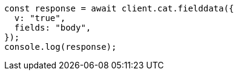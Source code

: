 // This file is autogenerated, DO NOT EDIT
// Use `node scripts/generate-docs-examples.js` to generate the docs examples

[source, js]
----
const response = await client.cat.fielddata({
  v: "true",
  fields: "body",
});
console.log(response);
----
